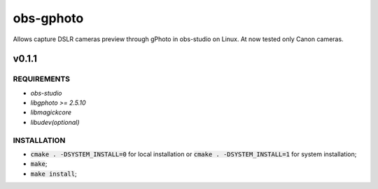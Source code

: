 ==========
obs-gphoto
==========

Allows capture DSLR cameras preview through gPhoto in obs-studio on Linux. At now tested only Canon cameras.

.. image:: https://img.shields.io/badge/Donate-PayPal-blue.svg
   :target: https://www.paypal.me/AeternusAtterratio
.. image:: https://img.shields.io/badge/Donate-YaMoney-orange.svg
   :target: https://money.yandex.ru/to/410011005689134


------
v0.1.1
------

REQUIREMENTS
============

* *obs-studio*
* *libgphoto >= 2.5.10*
* *libmagickcore*
* *libudev(optional)*

INSTALLATION
============

* :code:`cmake . -DSYSTEM_INSTALL=0` for local installation or :code:`cmake . -DSYSTEM_INSTALL=1` for system installation;
* :code:`make`;
* :code:`make install`;